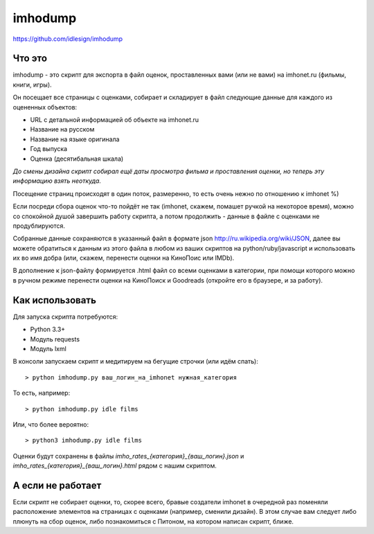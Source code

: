 imhodump
========
https://github.com/idlesign/imhodump



Что это
-------

imhodump - это скрипт для экспорта в файл оценок, проставленных вами (или не вами) на imhonet.ru (фильмы, книги, игры).

Он посещает все страницы с оценками, собирает и складирует в файл следующие данные для каждого из оцененных объектов:

* URL с детальной информацией об объекте на imhonet.ru
* Название на русском
* Название на языке оригинала
* Год выпуска
* Оценка (десятибальная шкала)

*До смены дизайна скрипт собирал ещё даты просмотра фильма и проставления оценки, но теперь эту информацию взять неоткуда.*

Посещение страниц происходят в один поток, размеренно, то есть очень нежно по отношению к imhonet %)

Если посреди сбора оценок что-то пойдёт не так (imhonet, скажем, помашет ручкой на некоторое время), можно со спокойной
душой завершить работу скрипта, а потом продолжить - данные в файле с оценками не продублируются.

Собранные данные сохраняются в указанный файл в формате json http://ru.wikipedia.org/wiki/JSON, далее
вы можете обратиться к данным из этого файла в любом из ваших скриптов на python/ruby/javascript и использовать их во имя добра
(или, скажем, перенести оценки на КиноПоис или IMDb).

В дополнение к json-файлу формируется .html файл со всеми оценками в категории, при помощи которого можно
в ручном режиме перенести оценки на КиноПоиск и Goodreads (откройте его в браузере, и за работу).



Как использовать
----------------

Для запуска скрипта потребуются:

* Python 3.3+
* Модуль requests
* Модуль lxml


В консоли запускаем скрипт и медитируем на бегущие строчки (или идём спать)::

    > python imhodump.py ваш_логин_на_imhonet нужная_категория


То есть, например::

    > python imhodump.py idle films


Или, что более вероятно::

    > python3 imhodump.py idle films


Оценки будут сохранены в файлы `imho_rates_{категория}_{ваш_логин}.json` и `imho_rates_{категория}_{ваш_логин}.html`
рядом с нашим скриптом.



А если не работает
------------------

Если скрипт не собирает оценки, то, скорее всего, бравые создатели imhonet в очередной раз поменяли
расположение элементов на страницах с оценками (например, сменили дизайн). В этом случае вам следует либо плюнуть
на сбор оценок, либо познакомиться с Питоном, на котором написан скрипт, ближе.
